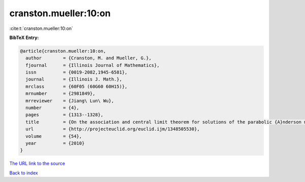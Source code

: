 cranston.mueller:10:on
======================

:cite:t:`cranston.mueller:10:on`

**BibTeX Entry:**

.. code-block:: bibtex

   @article{cranston.mueller:10:on,
     author        = {Cranston, M. and Mueller, G.},
     fjournal      = {Illinois Journal of Mathematics},
     issn          = {0019-2082,1945-6581},
     journal       = {Illinois J. Math.},
     mrclass       = {60F05 (60G60 60H15)},
     mrnumber      = {2981849},
     mrreviewer    = {Jiang\ Lun\ Wu},
     number        = {4},
     pages         = {1313--1328},
     title         = {On the association and central limit theorem for solutions of the parabolic {A}nderson model},
     url           = {http://projecteuclid.org/euclid.ijm/1348505530},
     volume        = {54},
     year          = {2010}
   }

`The URL link to the source <http://projecteuclid.org/euclid.ijm/1348505530>`__


`Back to index <../By-Cite-Keys.html>`__

